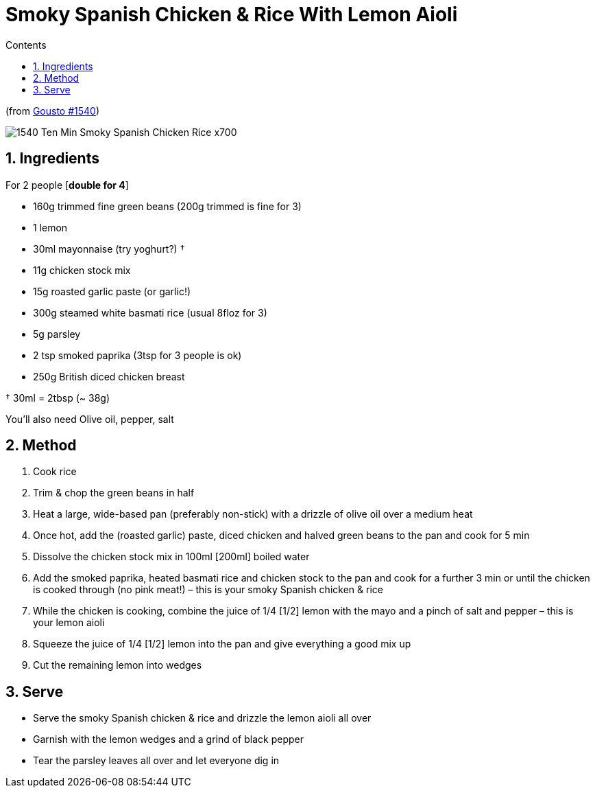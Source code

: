 :toc: left
:toclevels: 3
:toc-title: Contents
:sectnums:

:imagesdir: ../images

= Smoky Spanish Chicken & Rice With Lemon Aioli

(from link:https://www.gousto.co.uk/cookbook/chicken-recipes/10-min-smoky-spanish-chicken-rice[Gousto #1540])

image:1540-Ten-Min-Smoky-Spanish-Chicken-Rice-x700.jpg[]

== Ingredients

For 2 people [**double for 4**] +

* 160g trimmed fine green beans (200g trimmed is fine for 3)
* 1 lemon
* 30ml mayonnaise (try yoghurt?) †
* 11g chicken stock mix
* 15g roasted garlic paste (or garlic!)
* 300g steamed white basmati rice (usual 8floz for 3)
* 5g parsley
* 2 tsp smoked paprika (3tsp for 3 people is ok)
* 250g British diced chicken breast

† 30ml = 2tbsp (~ 38g)

You’ll also need Olive oil, pepper, salt

== Method
 
1. Cook rice
1. Trim & chop the green beans in half
1. Heat a large, wide-based pan (preferably non-stick) with a drizzle of olive oil over a medium heat
1. Once hot, add the (roasted garlic) paste, diced chicken and halved green beans to the pan and cook for 5 min
1. Dissolve the chicken stock mix in 100ml [red]#[200ml]# boiled water
1. Add the smoked paprika, heated basmati rice and chicken stock to the pan and cook for a further 3 min or until the chicken is cooked through (no pink meat!) – this is your smoky Spanish chicken & rice
1. While the chicken is cooking, combine the juice of 1/4 [red]#[1/2]# lemon with the mayo and a pinch of salt and pepper – this is your lemon aioli
1. Squeeze the juice of 1/4 [red]#[1/2]# lemon into the pan and give everything a good mix up
1. Cut the remaining lemon into wedges

== Serve
* Serve the smoky Spanish chicken & rice and drizzle the lemon aioli all over

* Garnish with the lemon wedges and a grind of black pepper

* Tear the parsley leaves all over and let everyone dig in
